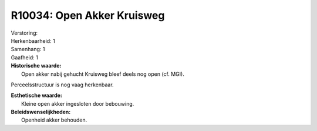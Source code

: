 R10034: Open Akker Kruisweg
===========================

| Verstoring:

| Herkenbaarheid: 1

| Samenhang: 1

| Gaafheid: 1

| **Historische waarde:**
|  Open akker nabij gehucht Kruisweg bleef deels nog open (cf. MGI).
Perceelsstructuur is nog vaag herkenbaar.

| **Esthetische waarde:**
|  Kleine open akker ingesloten door bebouwing.



| **Beleidswenselijkheden:**
|  Openheid akker behouden.
